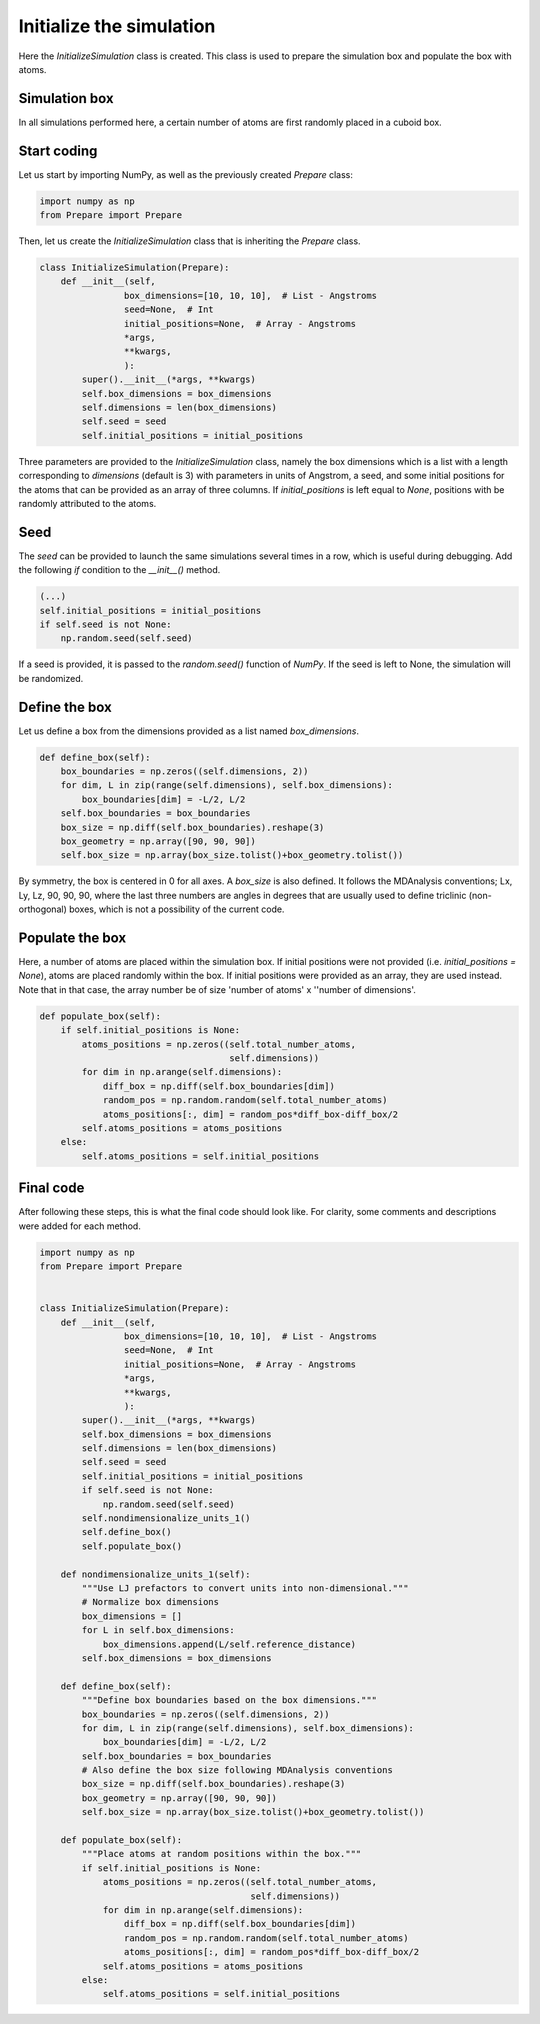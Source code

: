 Initialize the simulation
=========================

.. container:: justify

    Here the *InitializeSimulation* class is created. This class is used to
    prepare the simulation box and populate the box with atoms.

Simulation box
--------------

.. container:: justify

    In all simulations performed here, a certain number of atoms are first 
    randomly placed in a cuboid box.

Start coding
------------

.. container:: justify

    Let us start by importing NumPy, as well as the previously created *Prepare*
    class:

.. code-block:: python

    import numpy as np
    from Prepare import Prepare

.. container:: justify

    Then, let us create the *InitializeSimulation* class that is inheriting
    the *Prepare* class.

.. code-block:: python

    class InitializeSimulation(Prepare):
        def __init__(self,
                    box_dimensions=[10, 10, 10],  # List - Angstroms
                    seed=None,  # Int
                    initial_positions=None,  # Array - Angstroms
                    *args,
                    **kwargs,
                    ):
            super().__init__(*args, **kwargs)
            self.box_dimensions = box_dimensions
            self.dimensions = len(box_dimensions)
            self.seed = seed
            self.initial_positions = initial_positions

.. container:: justify

    Three parameters are provided to the *InitializeSimulation* class, namely
    the box dimensions which is a list with a length corresponding to *dimensions* (default is 3)
    with parameters in units of Angstrom, a seed, and some initial positions for the atoms that can be provided as an array
    of three columns. If *initial_positions* is
    left equal to *None*, positions with be randomly attributed to the atoms.

Seed
----

.. container:: justify

    The *seed* can be provided to launch the same simulations several
    times in a row, which is useful during debugging. Add the following *if*
    condition to the *__init__()* method.

.. code-block:: python

    (...)
    self.initial_positions = initial_positions
    if self.seed is not None:
        np.random.seed(self.seed)

.. container:: justify

    If a seed is provided, it is passed to the *random.seed()* function of *NumPy*.
    If the seed is left to None, the simulation will be randomized.

Define the box
--------------

.. container:: justify

    Let us define a box from the dimensions provided as a list named *box_dimensions*.

.. code-block:: python

    def define_box(self):
        box_boundaries = np.zeros((self.dimensions, 2))
        for dim, L in zip(range(self.dimensions), self.box_dimensions):
            box_boundaries[dim] = -L/2, L/2
        self.box_boundaries = box_boundaries
        box_size = np.diff(self.box_boundaries).reshape(3)
        box_geometry = np.array([90, 90, 90])
        self.box_size = np.array(box_size.tolist()+box_geometry.tolist())

.. container:: justify

    By symmetry, the box is centered in 0 for all axes. A *box_size* is also
    defined. It follows the  MDAnalysis conventions; Lx, Ly, Lz, 90, 90, 90,
    where the last three numbers are angles in degrees that are usually used to
    define triclinic (non-orthogonal) boxes, which is not a possibility of the current code.

Populate the box
----------------

.. container:: justify

    Here, a number of atoms are placed within the simulation box. If initial
    positions were not provided (i.e. *initial_positions = None*), atoms
    are placed randomly within the box. If initial positions were provided
    as an array, they are used instead. Note that in that case, the array
    number be of size 'number of atoms' x ''number of dimensions'.

.. code-block:: python

    def populate_box(self):
        if self.initial_positions is None:
            atoms_positions = np.zeros((self.total_number_atoms,
                                        self.dimensions))
            for dim in np.arange(self.dimensions):
                diff_box = np.diff(self.box_boundaries[dim])
                random_pos = np.random.random(self.total_number_atoms)
                atoms_positions[:, dim] = random_pos*diff_box-diff_box/2
            self.atoms_positions = atoms_positions
        else:
            self.atoms_positions = self.initial_positions

Final code
----------

.. container:: justify

    After following these steps, this is what the final code should
    look like. For clarity, some comments and descriptions were added for each
    method.

.. code-block:: python

    import numpy as np
    from Prepare import Prepare


    class InitializeSimulation(Prepare):
        def __init__(self,
                    box_dimensions=[10, 10, 10],  # List - Angstroms
                    seed=None,  # Int
                    initial_positions=None,  # Array - Angstroms
                    *args,
                    **kwargs,
                    ):
            super().__init__(*args, **kwargs)
            self.box_dimensions = box_dimensions
            self.dimensions = len(box_dimensions)
            self.seed = seed
            self.initial_positions = initial_positions
            if self.seed is not None:
                np.random.seed(self.seed)
            self.nondimensionalize_units_1()
            self.define_box()
            self.populate_box()

        def nondimensionalize_units_1(self):
            """Use LJ prefactors to convert units into non-dimensional."""
            # Normalize box dimensions
            box_dimensions = []
            for L in self.box_dimensions:
                box_dimensions.append(L/self.reference_distance)
            self.box_dimensions = box_dimensions

        def define_box(self):
            """Define box boundaries based on the box dimensions."""
            box_boundaries = np.zeros((self.dimensions, 2))
            for dim, L in zip(range(self.dimensions), self.box_dimensions):
                box_boundaries[dim] = -L/2, L/2
            self.box_boundaries = box_boundaries
            # Also define the box size following MDAnalysis conventions
            box_size = np.diff(self.box_boundaries).reshape(3)
            box_geometry = np.array([90, 90, 90])
            self.box_size = np.array(box_size.tolist()+box_geometry.tolist())

        def populate_box(self):
            """Place atoms at random positions within the box."""
            if self.initial_positions is None:
                atoms_positions = np.zeros((self.total_number_atoms,
                                            self.dimensions))
                for dim in np.arange(self.dimensions):
                    diff_box = np.diff(self.box_boundaries[dim])
                    random_pos = np.random.random(self.total_number_atoms)
                    atoms_positions[:, dim] = random_pos*diff_box-diff_box/2
                self.atoms_positions = atoms_positions
            else:
                self.atoms_positions = self.initial_positions
